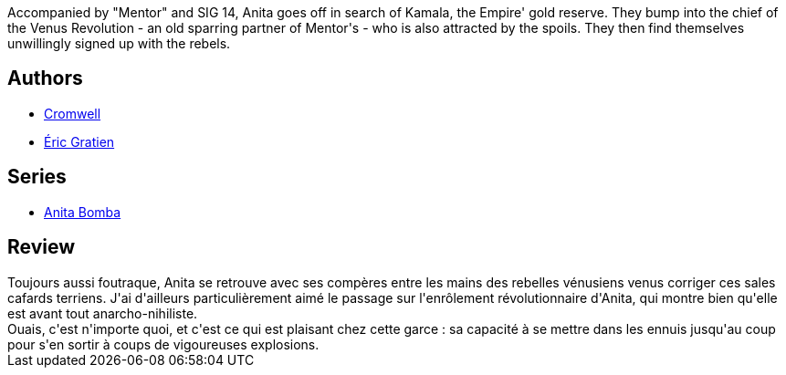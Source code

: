 :jbake-type: post
:jbake-status: published
:jbake-title: C'est pas parce que je suis pauvre que je vais me priver (Anita Bomba, #2)
:jbake-tags:  dieselpunk, guerre, politique, robot, voyage,_année_2015,_mois_janv.,_note_3,rayon-bd,read
:jbake-date: 2015-01-24
:jbake-depth: ../../
:jbake-uri: goodreads/books/9782203365025.adoc
:jbake-bigImage: https://i.gr-assets.com/images/S/compressed.photo.goodreads.com/books/1422179311l/24681928._SX98_.jpg
:jbake-smallImage: https://i.gr-assets.com/images/S/compressed.photo.goodreads.com/books/1422179311l/24681928._SX50_.jpg
:jbake-source: https://www.goodreads.com/book/show/24681928
:jbake-style: goodreads goodreads-book

++++
<div class="book-description">
Accompanied by "Mentor" and SIG 14, Anita goes off in search of Kamala, the Empire' gold reserve. They bump into the chief of the Venus Revolution - an old sparring partner of Mentor's - who is also attracted by the spoils. They then find themselves unwillingly signed up with the rebels.
</div>
++++


## Authors
* link:../authors/1045238.html[Cromwell]
* link:../authors/3377523.html[Éric Gratien]

## Series
* link:../series/Anita_Bomba.html[Anita Bomba]

## Review

++++
Toujours aussi foutraque, Anita se retrouve avec ses compères entre les mains des rebelles vénusiens venus corriger ces sales cafards terriens. J'ai d'ailleurs particulièrement aimé le passage sur l'enrôlement révolutionnaire d'Anita, qui montre bien qu'elle est avant tout anarcho-nihiliste.<br/>Ouais, c'est n'importe quoi, et c'est ce qui est plaisant chez cette garce : sa capacité à se mettre dans les ennuis jusqu'au coup pour s'en sortir à coups de vigoureuses explosions.
++++